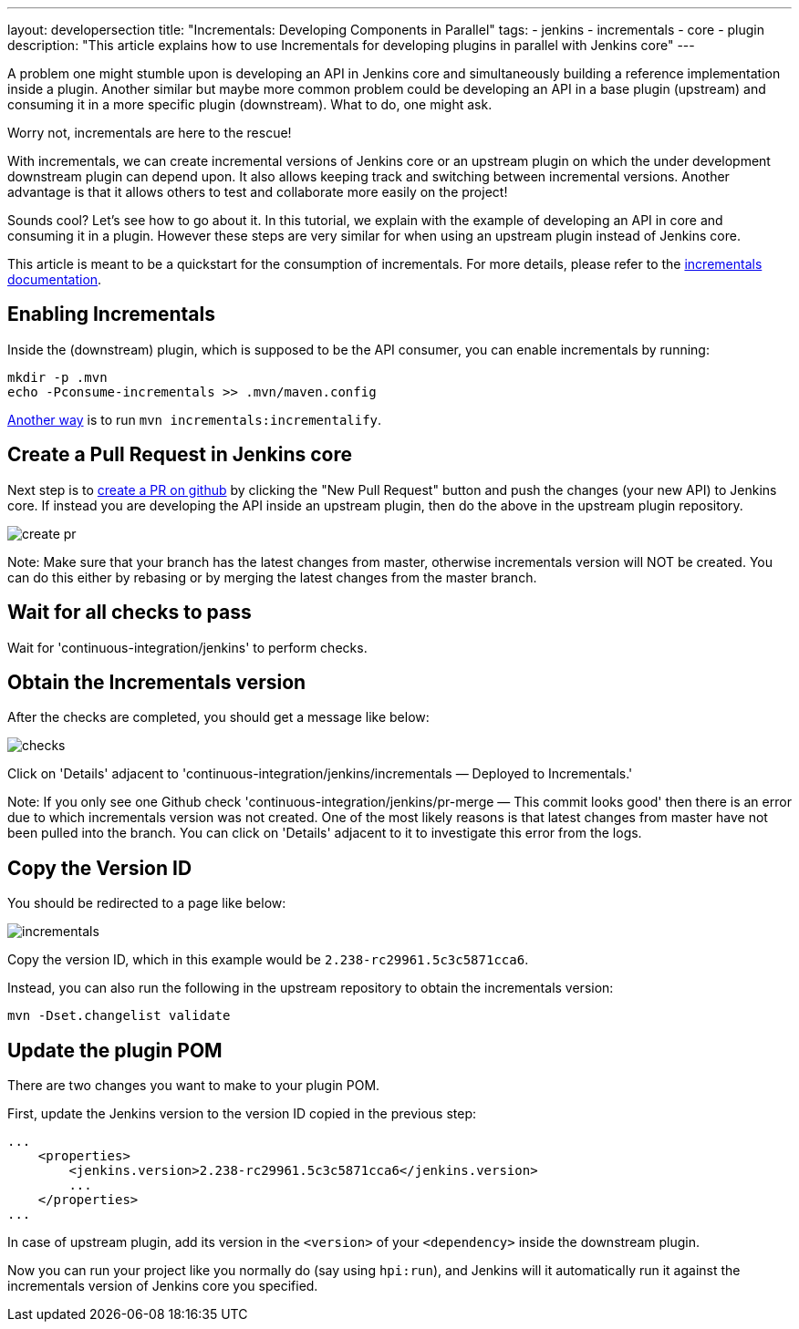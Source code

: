 ---
layout: developersection
title: "Incrementals: Developing Components in Parallel"
tags:
- jenkins
- incrementals
- core
- plugin
description: "This article explains how to use Incrementals for developing plugins in parallel with Jenkins core"
---

A problem one might stumble upon is developing an API in Jenkins core and simultaneously building a reference
implementation inside a plugin.
Another similar but maybe more common problem could be developing an API in a base plugin (upstream) and consuming it
in a more specific plugin (downstream).
What to do, one might ask.

Worry not, incrementals are here to the rescue!

With incrementals, we can create incremental versions of Jenkins core or an upstream plugin on which the under
development downstream plugin can depend upon.
It also allows keeping track and switching between incremental versions.
Another advantage is that it allows others to test and collaborate more easily on the project!

Sounds cool? Let's see how to go about it.
In this tutorial, we explain with the example of developing an API in core and consuming it in a plugin.
However these steps are very similar for when using an upstream plugin instead of Jenkins core.

This article is meant to be a quickstart for the consumption of incrementals.
For more details, please refer to the link:https://github.com/jenkinsci/incrementals-tools[incrementals documentation].

== Enabling Incrementals

Inside the (downstream) plugin, which is supposed to be the API consumer, you can enable incrementals by running:
```
mkdir -p .mvn
echo -Pconsume-incrementals >> .mvn/maven.config
```

link:https://github.com/jenkinsci/incrementals-tools[Another way] is to run `mvn incrementals:incrementalify`.

== Create a Pull Request in Jenkins core

Next step is to link:https://github.com/jenkinsci/jenkins/pulls[create a PR on github] by clicking the "New Pull
Request" button and push the changes (your new API) to Jenkins core.
If instead you are developing the API inside an upstream plugin, then do the above in the upstream plugin repository.

image::/images/developer/plugin-development/incrementals/create-pr.png[]

Note: Make sure that your branch has the latest changes from master, otherwise incrementals version
will NOT be created.
You can do this either by rebasing or by merging the latest changes from the master branch.

== Wait for all checks to pass

Wait for 'continuous-integration/jenkins' to perform checks.

== Obtain the Incrementals version

After the checks are completed, you should get a message like below:

image::/images/developer/plugin-development/incrementals/checks.png[]

Click on 'Details' adjacent to 'continuous-integration/jenkins/incrementals — Deployed to Incrementals.'

Note: If you only see one Github check 'continuous-integration/jenkins/pr-merge — This commit looks good' then there
is an error due to which incrementals version was not created.
One of the most likely reasons is that latest changes from master have not been pulled into the branch.
You can click on 'Details' adjacent to it to investigate this error from the logs.

== Copy the Version ID

You should be redirected to a page like below:

image::/images/developer/plugin-development/incrementals/incrementals.png[]

Copy the version ID, which in this example would be `2.238-rc29961.5c3c5871cca6`.

Instead, you can also run the following in the upstream repository to obtain the incrementals version:
```
mvn -Dset.changelist validate
```


== Update the plugin POM

There are two changes you want to make to your plugin POM.

First, update the Jenkins version to the version ID copied in the previous step:

```
...
    <properties>
        <jenkins.version>2.238-rc29961.5c3c5871cca6</jenkins.version>
        ...
    </properties>
...
```

In case of upstream plugin, add its version in the `<version>` of your `<dependency>` inside the downstream plugin.

Now you can run your project like you normally do (say using `hpi:run`), and Jenkins will it automatically run it
against the incrementals version of Jenkins core you specified.
